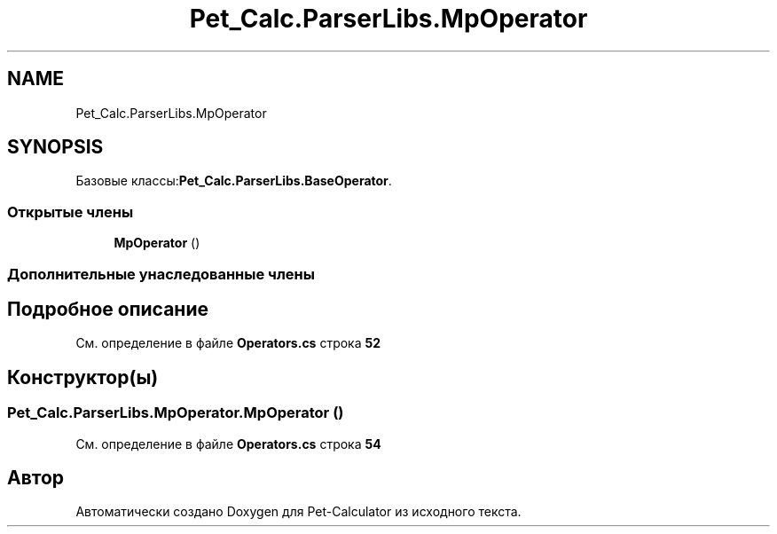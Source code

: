 .TH "Pet_Calc.ParserLibs.MpOperator" 3 "Ср 26 Окт 2022" "Pet-Calculator" \" -*- nroff -*-
.ad l
.nh
.SH NAME
Pet_Calc.ParserLibs.MpOperator
.SH SYNOPSIS
.br
.PP
.PP
Базовые классы:\fBPet_Calc\&.ParserLibs\&.BaseOperator\fP\&.
.SS "Открытые члены"

.in +1c
.ti -1c
.RI "\fBMpOperator\fP ()"
.br
.in -1c
.SS "Дополнительные унаследованные члены"
.SH "Подробное описание"
.PP 
См\&. определение в файле \fBOperators\&.cs\fP строка \fB52\fP
.SH "Конструктор(ы)"
.PP 
.SS "Pet_Calc\&.ParserLibs\&.MpOperator\&.MpOperator ()"

.PP
См\&. определение в файле \fBOperators\&.cs\fP строка \fB54\fP

.SH "Автор"
.PP 
Автоматически создано Doxygen для Pet-Calculator из исходного текста\&.
